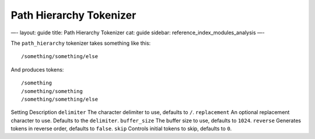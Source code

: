 
==========================
 Path Hierarchy Tokenizer 
==========================




—-
layout: guide
title: Path Hierarchy Tokenizer
cat: guide
sidebar: reference\_index\_modules\_analysis
—-

The ``path_hierarchy`` tokenizer takes something like this:

::

    /something/something/else

And produces tokens:

::

    /something
    /something/something
    /something/something/else

Setting
Description
``delimiter``
The character delimiter to use, defaults to ``/``.
``replacement``
An optional replacement character to use. Defaults to the ``delimiter``.
``buffer_size``
The buffer size to use, defaults to ``1024``.
``reverse``
Generates tokens in reverse order, defaults to ``false``.
``skip``
Controls initial tokens to skip, defaults to ``0``.



